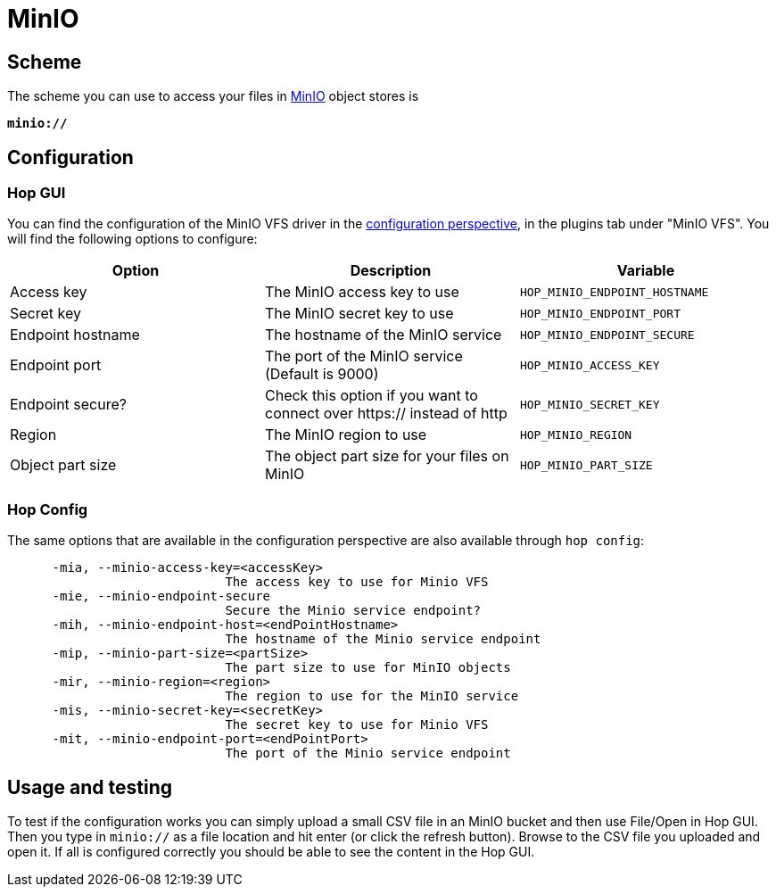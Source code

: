 ////
Licensed to the Apache Software Foundation (ASF) under one
or more contributor license agreements.  See the NOTICE file
distributed with this work for additional information
regarding copyright ownership.  The ASF licenses this file
to you under the Apache License, Version 2.0 (the
"License"); you may not use this file except in compliance
with the License.  You may obtain a copy of the License at
  http://www.apache.org/licenses/LICENSE-2.0
Unless required by applicable law or agreed to in writing,
software distributed under the License is distributed on an
"AS IS" BASIS, WITHOUT WARRANTIES OR CONDITIONS OF ANY
KIND, either express or implied.  See the License for the
specific language governing permissions and limitations
under the License.
////

:documentationPath: /vfs/
:language: en_US
:description: Use MinIO or other S3 compatible object stores

= MinIO

== Scheme

The scheme you can use to access your files in https://www.min.io/[MinIO] object stores is

`**minio://**`

== Configuration

=== Hop GUI

You can find the configuration of the MinIO VFS driver in the
xref:hop-gui/perspective-configuration.adoc[configuration perspective], in the plugins tab under "MinIO VFS".
You will find the following options to configure:

|===
|Option |Description |Variable

|Access key
|The MinIO access key to use
|`HOP_MINIO_ENDPOINT_HOSTNAME`

|Secret key
|The MinIO secret key to use
|`HOP_MINIO_ENDPOINT_PORT`

|Endpoint hostname
|The hostname of the MinIO service
|`HOP_MINIO_ENDPOINT_SECURE`

|Endpoint port
|The port of the MinIO service (Default is 9000)
|`HOP_MINIO_ACCESS_KEY`

|Endpoint secure?
|Check this option if you want to connect over https:// instead of http
|`HOP_MINIO_SECRET_KEY`

|Region
|The MinIO region to use
|`HOP_MINIO_REGION`

|Object part size
|The object part size for your files on MinIO
|`HOP_MINIO_PART_SIZE`

|===

=== Hop Config

The same options that are available in the configuration perspective are also available through `hop config`:

[source,bash]
----
      -mia, --minio-access-key=<accessKey>
                             The access key to use for Minio VFS
      -mie, --minio-endpoint-secure
                             Secure the Minio service endpoint?
      -mih, --minio-endpoint-host=<endPointHostname>
                             The hostname of the Minio service endpoint
      -mip, --minio-part-size=<partSize>
                             The part size to use for MinIO objects
      -mir, --minio-region=<region>
                             The region to use for the MinIO service
      -mis, --minio-secret-key=<secretKey>
                             The secret key to use for Minio VFS
      -mit, --minio-endpoint-port=<endPointPort>
                             The port of the Minio service endpoint
----


== Usage and testing

To test if the configuration works you can simply upload a small CSV file in an MinIO bucket and then use File/Open in Hop GUI.
Then you type in `minio://` as a file location and hit enter (or click the refresh button).
Browse to the CSV file you uploaded and open it.
If all is configured correctly you should be able to see the content in the Hop GUI.

